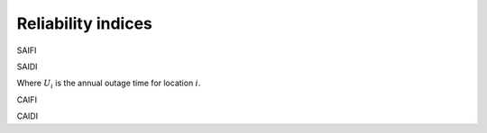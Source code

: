 ===================
Reliability indices
===================

SAIFI

.. math::
    :label: eq:SAIFI

    \text{SAIFI} &= \frac{\text{Total number of customers interruptions}}{\text{Total number of customers served}} \notag\\
                 &= \frac{\sum \lambda_{i}N_{i}}{\sum N_{i}}

SAIDI

.. math::
    :label: eq:SAIDI

    \text{SAIDI} &= \frac{\text{Sum of all customer interruption durations}}{\text{Total number of customers served}} \notag \\
    &= \frac{\sum U_{i}N_{i}}{\sum N_{i}}

Where :math:`U_{i}` is the annual outage time for location :math:`i`. 

CAIFI

.. math::
    :label: eq:CAIFI

    \text{CAIFI} &= \frac{\text{Total number of customer interruptions}}{\text{Total number of customers affected}} \notag \\
    &= \frac{\sum U_{i}N_{i}}{\sum N_{i}}

CAIDI

.. math::
    :label: eq:CAIDI

    \text{CAIDI} &= \frac{\text{Sum of customer interruption durations}}{\text{Total number of customer interruptions}} \notag \\
    &= \frac{\sum U_{i}N_{i}}{\sum \lambda_i N_{i}}